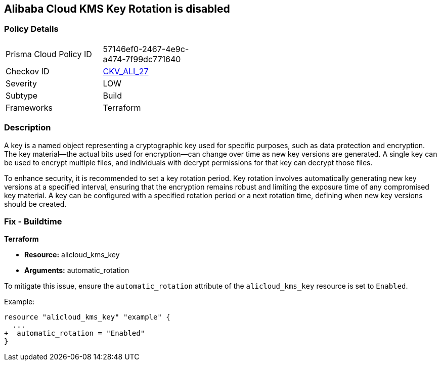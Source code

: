 == Alibaba Cloud KMS Key Rotation is disabled


=== Policy Details
[width=45%]
[cols="1,1"]
|=== 
|Prisma Cloud Policy ID 
| 57146ef0-2467-4e9c-a474-7f99dc771640

|Checkov ID 
| https://github.com/bridgecrewio/checkov/tree/master/checkov/terraform/checks/resource/alicloud/KMSKeyRotationIsEnabled.py[CKV_ALI_27]

|Severity
|LOW

|Subtype
|Build

|Frameworks
|Terraform

|=== 



=== Description

A key is a named object representing a cryptographic key used for specific purposes, such as data protection and encryption. The key material—the actual bits used for encryption—can change over time as new key versions are generated. A single key can be used to encrypt multiple files, and individuals with decrypt permissions for that key can decrypt those files.

To enhance security, it is recommended to set a key rotation period. Key rotation involves automatically generating new key versions at a specified interval, ensuring that the encryption remains robust and limiting the exposure time of any compromised key material. A key can be configured with a specified rotation period or a next rotation time, defining when new key versions should be created.

=== Fix - Buildtime


*Terraform* 

* *Resource:* alicloud_kms_key
* *Arguments:* automatic_rotation

To mitigate this issue, ensure the `automatic_rotation` attribute of the `alicloud_kms_key` resource is set to `Enabled`.

Example:

[source,go]
----
resource "alicloud_kms_key" "example" {
  ...
+  automatic_rotation = "Enabled"
}
----
